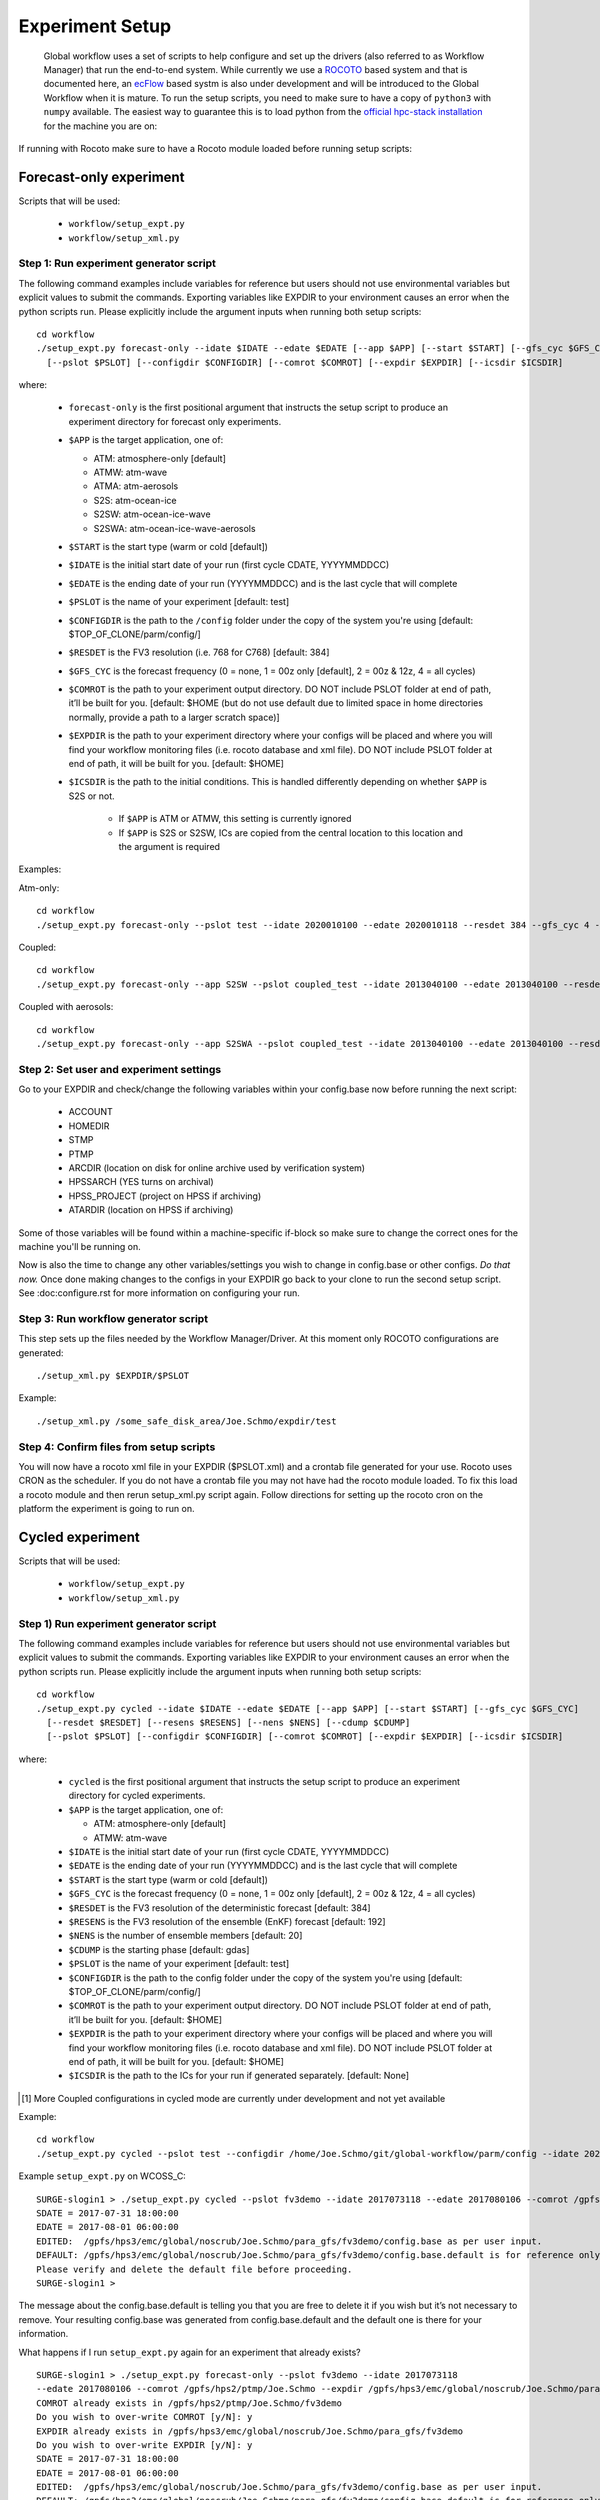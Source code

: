 ================
Experiment Setup
================

 Global workflow uses a set of scripts to help configure and set up the drivers (also referred to as Workflow Manager) that run the end-to-end system. While currently we use a `ROCOTO <https://github.com/christopherwharrop/rocoto/wiki/documentation>`__ based system and that is documented here, an `ecFlow <https://www.ecmwf.int/en/learning/training/introduction-ecmwf-job-scheduler-ecflow>`__ based systm is also under development and will be introduced to the Global Workflow when it is mature. To run the setup scripts, you need to make sure to have a copy of ``python3`` with ``numpy`` available. The easiest way to guarantee this is to load python from the `official hpc-stack installation <https://github.com/NOAA-EMC/hpc-stack/wiki/Official-Installations>`_ for the machine you are on:

.. list-table:: Python Module Load Commands
   :widths: 25 150
   :header-rows: 1

   * - **MACHINE**
     - **COMMAND(S)**
   * - Hera
     - | ``module use -a /contrib/anaconda/modulefiles``
     - | ``module load anaconda/anaconda3-5.3.1``
   * - Orion
     - ``module load python/3.7.5``
   * - WCOSS2
     - ``module load python/3.8.6``
   * - S4
     - ``module load miniconda/3.8-s4``

If running with Rocoto make sure to have a Rocoto module loaded before running setup scripts:

.. list-table:: ROCOTO Module Load Commands
   :widths: 25 150
   :header-rows: 1

   * - **MACHINE**
     - **COMMAND(S)**
   * - Hera
     - ``module load rocoto/1.3.3``
   * - Orion
     - | ``module load contrib``
     - | ``module load rocoto/1.3.3``
   * - WCOSS2
     - | ``module use /apps/ops/test/nco/modulefiles/``
     - | ``module load core/rocoto/1.3.5``
   * - S4
     - ``module load rocoto/1.3.4``

^^^^^^^^^^^^^^^^^^^^^^^^
Forecast-only experiment
^^^^^^^^^^^^^^^^^^^^^^^^

Scripts that will be used:

   * ``workflow/setup_expt.py``
   * ``workflow/setup_xml.py``

***************************************
Step 1: Run experiment generator script
***************************************

The following command examples include variables for reference but users should not use environmental variables but explicit values to submit the commands. Exporting variables like EXPDIR to your environment causes an error when the python scripts run. Please explicitly include the argument inputs when running both setup scripts:

::

   cd workflow
   ./setup_expt.py forecast-only --idate $IDATE --edate $EDATE [--app $APP] [--start $START] [--gfs_cyc $GFS_CYC] [--resdet $RESDET]
     [--pslot $PSLOT] [--configdir $CONFIGDIR] [--comrot $COMROT] [--expdir $EXPDIR] [--icsdir $ICSDIR]

where:

   * ``forecast-only`` is the first positional argument that instructs the setup script to produce an experiment directory for forecast only experiments.
   * ``$APP`` is the target application, one of:

     - ATM: atmosphere-only [default]
     - ATMW: atm-wave
     - ATMA: atm-aerosols
     - S2S: atm-ocean-ice
     - S2SW: atm-ocean-ice-wave
     - S2SWA: atm-ocean-ice-wave-aerosols

   * ``$START`` is the start type (warm or cold [default])
   * ``$IDATE`` is the initial start date of your run (first cycle CDATE, YYYYMMDDCC)
   * ``$EDATE`` is the ending date of your run (YYYYMMDDCC) and is the last cycle that will complete
   * ``$PSLOT`` is the name of your experiment [default: test]
   * ``$CONFIGDIR`` is the path to the ``/config`` folder under the copy of the system you're using [default: $TOP_OF_CLONE/parm/config/]
   * ``$RESDET`` is the FV3 resolution (i.e. 768 for C768) [default: 384]
   * ``$GFS_CYC`` is the forecast frequency (0 = none, 1 = 00z only [default], 2 = 00z & 12z, 4 = all cycles)
   * ``$COMROT`` is the path to your experiment output directory. DO NOT include PSLOT folder at end of path, it’ll be built for you. [default: $HOME (but do not use default due to limited space in home directories normally, provide a path to a larger scratch space)]
   * ``$EXPDIR`` is the path to your experiment directory where your configs will be placed and where you will find your workflow monitoring files (i.e. rocoto database and xml file). DO NOT include PSLOT folder at end of path, it will be built for you. [default: $HOME]
   * ``$ICSDIR`` is the path to the initial conditions. This is handled differently depending on whether ``$APP`` is S2S or not.

      - If ``$APP`` is ATM or ATMW, this setting is currently ignored
      - If ``$APP`` is S2S or S2SW, ICs are copied from the central location to this location and the argument is required

Examples:

Atm-only:

::

   cd workflow
   ./setup_expt.py forecast-only --pslot test --idate 2020010100 --edate 2020010118 --resdet 384 --gfs_cyc 4 --comrot /some_large_disk_area/Joe.Schmo/comrot --expdir /some_safe_disk_area/Joe.Schmo/expdir 

Coupled:

::

   cd workflow
   ./setup_expt.py forecast-only --app S2SW --pslot coupled_test --idate 2013040100 --edate 2013040100 --resdet 384 --comrot /some_large_disk_area/Joe.Schmo/comrot --expdir /some_safe_disk_area/Joe.Schmo/expdir --icsdir /some_large_disk_area/Joe.Schmo/icsdir

Coupled with aerosols:

::

   cd workflow
   ./setup_expt.py forecast-only --app S2SWA --pslot coupled_test --idate 2013040100 --edate 2013040100 --resdet 384 --comrot /some_large_disk_area/Joe.Schmo/comrot --expdir /some_safe_disk_area/Joe.Schmo/expdir --icsdir /some_large_disk_area/Joe.Schmo/icsdir

****************************************
Step 2: Set user and experiment settings
****************************************

Go to your EXPDIR and check/change the following variables within your config.base now before running the next script:

   * ACCOUNT
   * HOMEDIR
   * STMP
   * PTMP
   * ARCDIR (location on disk for online archive used by verification system)
   * HPSSARCH (YES turns on archival)
   * HPSS_PROJECT (project on HPSS if archiving)
   * ATARDIR (location on HPSS if archiving)

Some of those variables will be found within a machine-specific if-block so make sure to change the correct ones for the machine you'll be running on.

Now is also the time to change any other variables/settings you wish to change in config.base or other configs. `Do that now.` Once done making changes to the configs in your EXPDIR go back to your clone to run the second setup script. See :doc:configure.rst for more information on configuring your run.

*************************************
Step 3: Run workflow generator script
*************************************

This step sets up the files needed by the Workflow Manager/Driver. At this moment only ROCOTO configurations are generated:

::

   ./setup_xml.py $EXPDIR/$PSLOT

Example:

::

   ./setup_xml.py /some_safe_disk_area/Joe.Schmo/expdir/test

****************************************
Step 4: Confirm files from setup scripts
****************************************

You will now have a rocoto xml file in your EXPDIR ($PSLOT.xml) and a crontab file generated for your use. Rocoto uses CRON as the scheduler. If you do not have a crontab file you may not have had the rocoto module loaded. To fix this load a rocoto module and then rerun setup_xml.py script again. Follow directions for setting up the rocoto cron on the platform the experiment is going to run on.  

^^^^^^^^^^^^^^^^^
Cycled experiment
^^^^^^^^^^^^^^^^^

Scripts that will be used: 

   * ``workflow/setup_expt.py``
   * ``workflow/setup_xml.py``

***************************************
Step 1) Run experiment generator script
***************************************

The following command examples include variables for reference but users should not use environmental variables but explicit values to submit the commands. Exporting variables like EXPDIR to your environment causes an error when the python scripts run. Please explicitly include the argument inputs when running both setup scripts:

::

   cd workflow
   ./setup_expt.py cycled --idate $IDATE --edate $EDATE [--app $APP] [--start $START] [--gfs_cyc $GFS_CYC]
     [--resdet $RESDET] [--resens $RESENS] [--nens $NENS] [--cdump $CDUMP]
     [--pslot $PSLOT] [--configdir $CONFIGDIR] [--comrot $COMROT] [--expdir $EXPDIR] [--icsdir $ICSDIR]

where:

   * ``cycled`` is the first positional argument that instructs the setup script to produce an experiment directory for cycled experiments.
   * ``$APP`` is the target application, one of:

     - ATM: atmosphere-only [default]
     - ATMW: atm-wave

   * ``$IDATE`` is the initial start date of your run (first cycle CDATE, YYYYMMDDCC)
   * ``$EDATE`` is the ending date of your run (YYYYMMDDCC) and is the last cycle that will complete
   * ``$START`` is the start type (warm or cold [default])
   * ``$GFS_CYC`` is the forecast frequency (0 = none, 1 = 00z only [default], 2 = 00z & 12z, 4 = all cycles)
   * ``$RESDET`` is the FV3 resolution of the deterministic forecast [default: 384]
   * ``$RESENS`` is the FV3 resolution of the ensemble (EnKF) forecast [default: 192]
   * ``$NENS`` is the number of ensemble members [default: 20]
   * ``$CDUMP`` is the starting phase [default: gdas]
   * ``$PSLOT`` is the name of your experiment [default: test]
   * ``$CONFIGDIR`` is the path to the config folder under the copy of the system you're using [default: $TOP_OF_CLONE/parm/config/]
   * ``$COMROT`` is the path to your experiment output directory. DO NOT include PSLOT folder at end of path, it’ll be built for you. [default: $HOME]
   * ``$EXPDIR`` is the path to your experiment directory where your configs will be placed and where you will find your workflow monitoring files (i.e. rocoto database and xml file). DO NOT include PSLOT folder at end of path, it will be built for you. [default: $HOME]
   * ``$ICSDIR`` is the path to the ICs for your run if generated separately. [default: None]

.. [#]  More Coupled configurations in cycled mode are currently under development and not yet available

Example:

::

   cd workflow
   ./setup_expt.py cycled --pslot test --configdir /home/Joe.Schmo/git/global-workflow/parm/config --idate 2020010100 --edate 2020010118 --comrot /some_large_disk_area/Joe.Schmo/comrot --expdir /some_safe_disk_area/Joe.Schmo/expdir --resdet 384 --resens 192 --nens 80 --gfs_cyc 4

Example ``setup_expt.py`` on WCOSS_C:

::

   SURGE-slogin1 > ./setup_expt.py cycled --pslot fv3demo --idate 2017073118 --edate 2017080106 --comrot /gpfs/hps2/ptmp/Joe.Schmo --expdir /gpfs/hps3/emc/global/noscrub/Joe.Schmo/para_gfs
   SDATE = 2017-07-31 18:00:00
   EDATE = 2017-08-01 06:00:00
   EDITED:  /gpfs/hps3/emc/global/noscrub/Joe.Schmo/para_gfs/fv3demo/config.base as per user input.
   DEFAULT: /gpfs/hps3/emc/global/noscrub/Joe.Schmo/para_gfs/fv3demo/config.base.default is for reference only.
   Please verify and delete the default file before proceeding.
   SURGE-slogin1 >

The message about the config.base.default is telling you that you are free to delete it if you wish but it’s not necessary to remove. Your resulting config.base was generated from config.base.default and the default one is there for your information.

What happens if I run ``setup_expt.py`` again for an experiment that already exists?

::

   SURGE-slogin1 > ./setup_expt.py forecast-only --pslot fv3demo --idate 2017073118 
   --edate 2017080106 --comrot /gpfs/hps2/ptmp/Joe.Schmo --expdir /gpfs/hps3/emc/global/noscrub/Joe.Schmo/para_gfs
   COMROT already exists in /gpfs/hps2/ptmp/Joe.Schmo/fv3demo
   Do you wish to over-write COMROT [y/N]: y
   EXPDIR already exists in /gpfs/hps3/emc/global/noscrub/Joe.Schmo/para_gfs/fv3demo
   Do you wish to over-write EXPDIR [y/N]: y
   SDATE = 2017-07-31 18:00:00
   EDATE = 2017-08-01 06:00:00
   EDITED:  /gpfs/hps3/emc/global/noscrub/Joe.Schmo/para_gfs/fv3demo/config.base as per user input.
   DEFAULT: /gpfs/hps3/emc/global/noscrub/Joe.Schmo/para_gfs/fv3demo/config.base.default is for reference only.
   Please verify and delete the default file before proceeding.

Your ``COMROT`` and ``EXPDIR`` will be deleted and remade. Be careful with this!

****************************************
Step 2: Set user and experiment settings
****************************************

Go to your EXPDIR and check/change the following variables within your config.base now before running the next script:

   * ACCOUNT
   * HOMEDIR
   * STMP
   * PTMP
   * ARCDIR (location on disk for online archive used by verification system)
   * HPSSARCH (YES turns on archival)
   * HPSS_PROJECT (project on HPSS if archiving)
   * ATARDIR (location on HPSS if archiving)

Some of those variables will be found within a machine-specific if-block so make sure to change the correct ones for the machine you'll be running on.

Now is also the time to change any other variables/settings you wish to change in config.base or other configs. `Do that now.` Once done making changes to the configs in your EXPDIR go back to your clone to run the second setup script. See :doc: configure.rst for more information on configuring your run.


*************************************
Step 3: Run workflow generator script
*************************************

This step sets up the files needed by the Workflow Manager/Driver. At this moment only ROCOTO configurations are generated:

::

   ./setup_xml.py $EXPDIR/$PSLOT

Example:

::

   ./setup_xml.py /some_safe_disk_area/Joe.Schmo/expdir/test

****************************************
Step 4: Confirm files from setup scripts
****************************************

You will now have a rocoto xml file in your EXPDIR ($PSLOT.xml) and a crontab file generated for your use. Rocoto uses CRON as the scheduler. If you do not have a crontab file you may not have had the rocoto module loaded. To fix this load a rocoto module and then rerun ``setup_xml.py`` script again. Follow directions for setting up the rocoto cron on the platform the experiment is going to run on.  

